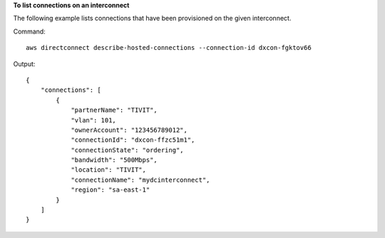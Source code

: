 **To list connections on an interconnect**

The following example lists connections that have been provisioned on the given interconnect.

Command::

  aws directconnect describe-hosted-connections --connection-id dxcon-fgktov66

Output::

  {
      "connections": [
          {
              "partnerName": "TIVIT", 
              "vlan": 101, 
              "ownerAccount": "123456789012", 
              "connectionId": "dxcon-ffzc51m1", 
              "connectionState": "ordering", 
              "bandwidth": "500Mbps", 
              "location": "TIVIT", 
              "connectionName": "mydcinterconnect", 
              "region": "sa-east-1"
          }
      ]
  }